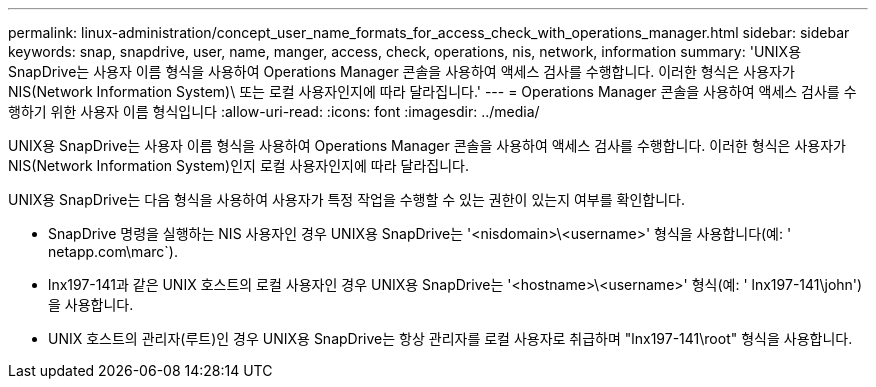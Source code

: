 ---
permalink: linux-administration/concept_user_name_formats_for_access_check_with_operations_manager.html 
sidebar: sidebar 
keywords: snap, snapdrive, user, name, manger, access, check, operations, nis, network, information 
summary: 'UNIX용 SnapDrive는 사용자 이름 형식을 사용하여 Operations Manager 콘솔을 사용하여 액세스 검사를 수행합니다. 이러한 형식은 사용자가 NIS(Network Information System)\ 또는 로컬 사용자인지에 따라 달라집니다.' 
---
= Operations Manager 콘솔을 사용하여 액세스 검사를 수행하기 위한 사용자 이름 형식입니다
:allow-uri-read: 
:icons: font
:imagesdir: ../media/


[role="lead"]
UNIX용 SnapDrive는 사용자 이름 형식을 사용하여 Operations Manager 콘솔을 사용하여 액세스 검사를 수행합니다. 이러한 형식은 사용자가 NIS(Network Information System)인지 로컬 사용자인지에 따라 달라집니다.

UNIX용 SnapDrive는 다음 형식을 사용하여 사용자가 특정 작업을 수행할 수 있는 권한이 있는지 여부를 확인합니다.

* SnapDrive 명령을 실행하는 NIS 사용자인 경우 UNIX용 SnapDrive는 '<nisdomain>\<username>' 형식을 사용합니다(예: ' netapp.com\marc`).
* lnx197-141과 같은 UNIX 호스트의 로컬 사용자인 경우 UNIX용 SnapDrive는 '<hostname>\<username>' 형식(예: ' lnx197-141\john')을 사용합니다.
* UNIX 호스트의 관리자(루트)인 경우 UNIX용 SnapDrive는 항상 관리자를 로컬 사용자로 취급하며 "lnx197-141\root" 형식을 사용합니다.


